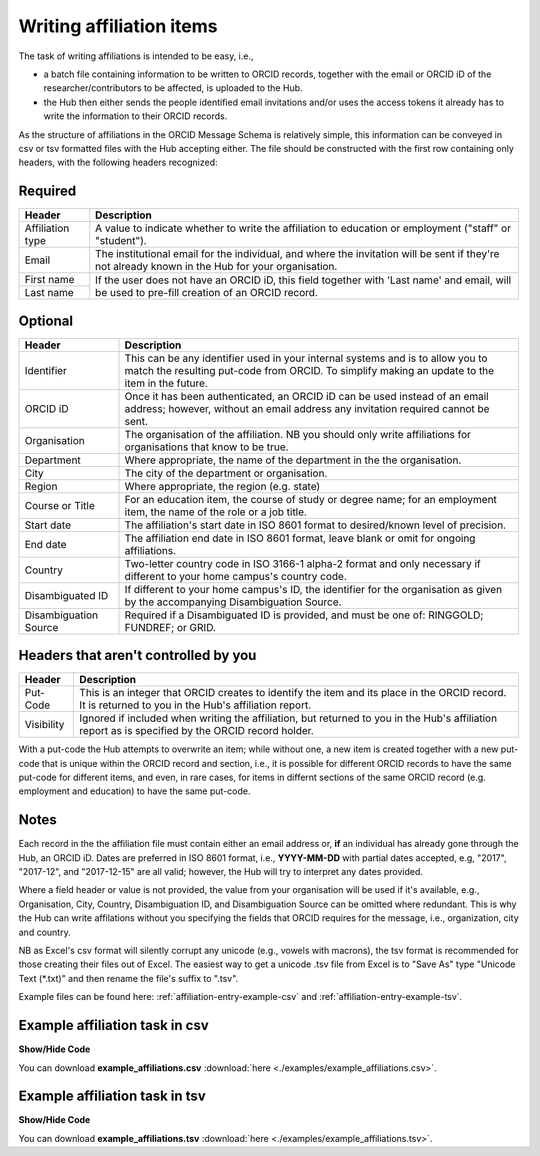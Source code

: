 .. _writing_affiliation_items:

Writing affiliation items
^^^^^^^^^^^^^^^^^^^^^^^^^

The task of writing affiliations is intended to be easy, i.e.,

* a batch file containing information to be written to ORCID records, together with the email or ORCID iD of the researcher/contributors to be affected, is uploaded to the Hub.
* the Hub then either sends the people identified email invitations and/or uses the access tokens it already has to write the information to their ORCID records.

As the structure of affiliations in the ORCID Message Schema is relatively simple, this information can be conveyed in csv or tsv formatted files with the Hub accepting either.
The file should be constructed with the first row containing only headers, with the following headers recognized:

Required
--------

+-----------------------+-------------------------------------------------------+
| Header                | Description                                           |
+=======================+=======================================================+
| Affiliation type      | A value to indicate whether to write the affiliation  |
|                       | to education or employment ("staff" or "student").    |
+-----------------------+-------------------------------------------------------+
| Email                 | The institutional email for the individual, and where |
|                       | the invitation will be sent if they're not already    |
|                       | known in the Hub for your organisation.               |
+-----------------------+-------------------------------------------------------+
| First name            | If the user does not have an ORCID iD, this field     |
+-----------------------+ together with 'Last name' and email, will be used to  |
| Last name             | pre-fill creation of an ORCID record.                 |
+-----------------------+-------------------------------------------------------+

Optional
--------

+-----------------------+-------------------------------------------------------+
| Header                | Description                                           |
+=======================+=======================================================+
| Identifier            | This can be any identifier used in your internal      |
|                       | systems and is to allow you to match the resulting    |
|                       | put-code from ORCID. To simplify making an update     |
|                       | to the item in the future.                            |
+-----------------------+-------------------------------------------------------+
| ORCID iD              | Once it has been authenticated, an ORCID iD can be    |
|                       | used instead of an email address; however, without an |
|                       | email address any invitation required cannot be sent. |
+-----------------------+-------------------------------------------------------+
| Organisation          | The organisation of the affiliation. NB you should    |
|                       | only write affiliations for organisations that know   |
|                       | to be true.                                           |
+-----------------------+-------------------------------------------------------+
| Department            | Where appropriate, the name of the department in the  |
|                       | the organisation.                                     |
+-----------------------+-------------------------------------------------------+
| City                  | The city of the department or organisation.           |
+-----------------------+-------------------------------------------------------+
| Region                | Where appropriate, the region (e.g. state)            |
+-----------------------+-------------------------------------------------------+
| Course                | For an education item, the course of study            |
| or Title              | or degree name; for an employment item, the name of   |
|                       | the role or a job title.                              |
+-----------------------+-------------------------------------------------------+
| Start date            | The affiliation's start date in ISO 8601 format to    |
|                       | desired/known level of precision.                     |
+-----------------------+-------------------------------------------------------+
| End date              | The affiliation end date in ISO 8601 format, leave    |
|                       | blank or omit for ongoing affiliations.               |
+-----------------------+-------------------------------------------------------+
| Country               | Two-letter country code in ISO 3166-1 alpha-2 format  |
|                       | and only necessary if different to your home campus's |
|                       | country code.                                         |
+-----------------------+-------------------------------------------------------+
| Disambiguated ID      | If different to your home campus's ID, the identifier |
|                       | for the organisation as given by the accompanying     |
|                       | Disambiguation Source.                                |
+-----------------------+-------------------------------------------------------+
| Disambiguation Source | Required if a Disambiguated ID is provided, and must  |
|                       | be one of: RINGGOLD; FUNDREF; or GRID.                |
+-----------------------+-------------------------------------------------------+

Headers that aren't controlled by you
-------------------------------------

+-----------------------+-------------------------------------------------------+
| Header                | Description                                           |
+=======================+=======================================================+
| Put-Code              | This is an integer that ORCID creates to identify the |
|                       | item and its place in the ORCID record. It is         |
|                       | returned to you in the Hub's affiliation report.      |
+-----------------------+-------------------------------------------------------+
| Visibility            | Ignored if included when writing the affiliation, but |
|                       | returned to you in the Hub's affiliation report as    |
|                       | is specified by the ORCID record holder.              |
+-----------------------+-------------------------------------------------------+

With a put-code the Hub attempts to overwrite an item; while without one, a new item is created together with a new put-code that is unique within
the ORCID record and section, i.e., it is possible for different ORCID records to have the same put-code for different items, and even, in rare cases,
for items in differnt sections of the same ORCID record (e.g. employment and education) to have the same put-code.

Notes
-----

Each record in the the affiliation file must contain either an email address or, **if** an individual has already gone through the Hub, an ORCID iD.
Dates are preferred in ISO 8601 format, i.e., **YYYY-MM-DD** with partial dates accepted, e.g, "2017", "2017-12", and "2017-12-15" are all valid;
however, the Hub will try to interpret any dates provided.

Where a field header or value is not provided, the value from your organisation will be used if it's available, e.g., Organisation, City, Country,
Disambiguation ID, and Disambiguation Source can be omitted where redundant.  This is why the Hub can write affilations without you specifying
the fields that ORCID requires for the message, i.e., organization, city and country.

NB as Excel's csv format will silently corrupt any unicode (e.g., vowels with macrons), the tsv format is recommended for those creating their files out of Excel. The easiest way to get a unicode .tsv file from Excel is to "Save As" type "Unicode Text (\*.txt)" and then rename the file's suffix to ".tsv".

Example files can be found here: :ref:`affiliation-entry-example-csv` and :ref:`affiliation-entry-example-tsv`.

.. _affiliation-entry-example-csv:

Example affiliation task in csv
----------------------------

.. container:: toggle

    .. container:: header

        **Show/Hide Code**

    .. literalinclude:: examples/example_affiliations.csv
        :language: none

You can download **example_affiliations.csv** :download:`here <./examples/example_affiliations.csv>`.

.. _affiliation-entry-example-tsv:

Example affiliation task in tsv
----------------------------

.. container:: toggle

    .. container:: header

        **Show/Hide Code**

    .. literalinclude:: examples/example_affiliations.csv
        :language: none

You can download **example_affiliations.tsv** :download:`here <./examples/example_affiliations.tsv>`.
